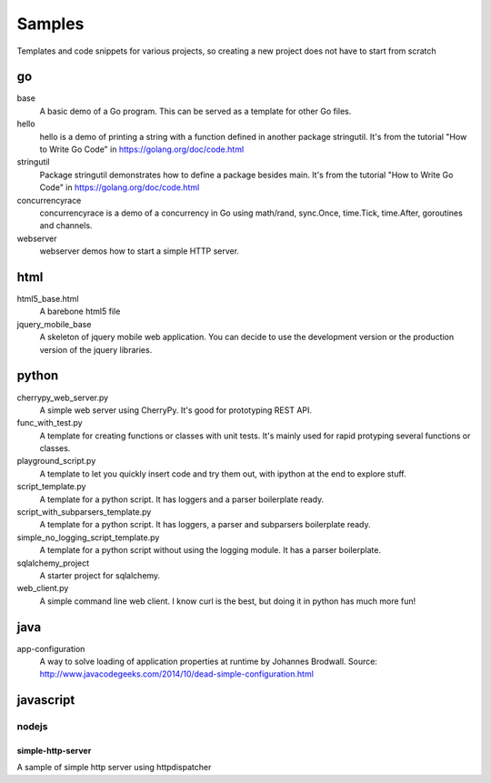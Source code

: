 Samples
=========

Templates and code snippets for various projects, so creating a new project
does not have to start from scratch

go
--
base
  A basic demo of a Go program. This can be served as a template for other Go
  files.

hello
  hello is a demo of printing a string with a function defined in another
  package stringutil. It's from the tutorial "How to Write Go Code" in
  https://golang.org/doc/code.html

stringutil
  Package stringutil demonstrates how to define a package besides main.  It's
  from the tutorial "How to Write Go Code" in https://golang.org/doc/code.html

concurrencyrace
  concurrencyrace is a demo of a concurrency in Go using math/rand,
  sync.Once, time.Tick, time.After, goroutines and channels.

webserver
  webserver demos how to start a simple HTTP server.

html
----

html5_base.html
  A barebone html5 file

jquery_mobile_base
  A skeleton of jquery mobile web application. You can decide to use the
  development version or the production version of the jquery libraries.

python
------

cherrypy_web_server.py
  A simple web server using CherryPy. It's good for prototyping REST API.

func_with_test.py
  A template for creating functions or classes with unit tests. It's mainly
  used for rapid protyping several functions or classes.

playground_script.py
  A template to let you quickly insert code and try them out, with ipython at
  the end to explore stuff.

script_template.py
  A template for a python script. It has loggers and a parser boilerplate
  ready.

script_with_subparsers_template.py
  A template for a python script. It has loggers, a parser and subparsers
  boilerplate ready.

simple_no_logging_script_template.py
  A template for a python script without using the logging module. It has a
  parser boilerplate.

sqlalchemy_project
  A starter project for sqlalchemy.

web_client.py
  A simple command line web client. I know curl is the best, but doing it in
  python has much more fun!

java
-----
app-configuration
  A way to solve loading of application properties at runtime by Johannes
  Brodwall. Source:
  http://www.javacodegeeks.com/2014/10/dead-simple-configuration.html
  
javascript
----------
nodejs
~~~~~~
simple-http-server
******************
A sample of simple http server using httpdispatcher
